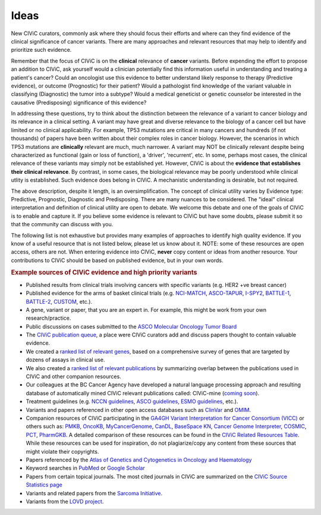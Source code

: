 Ideas
=====

New CIViC curators, commonly ask where they should focus their efforts and where can they find evidence of the clinical significance of cancer variants. There are many approaches and relevant resources that may help to identify and prioritize such evidence.

Remember that the focus of CIViC is on the **clinical** relevance of **cancer** variants. Before expending the effort to propose an addition to CIViC, ask yourself would a clinician potentially find this information useful in understanding and treating a patient's cancer? Could an oncologist use this evidence to better understand likely response to therapy (Predictive evidence), or outcome (Prognostic) for their patient? Would a pathologist find knowledge of the variant valuable in classifying (Diagnostic) the tumor into a subtype? Would a medical geneticist or genetic counselor be interested in the causative (Predisposing) significance of this evidence?

In addressing these questions, try to think about the distinction between the relevance of a variant to cancer biology and its relevance in a clinical setting. A variant may have great and diverse relevance to the biology of a cancer cell but have limited or no clinical applicability. For example, TP53 mutations are critical in many cancers and hundreds (if not thousands) of papers have been written about their complex roles in cancer biology. However, the scenarios in which TP53 mutations are **clinically** relevant are much, much narrower. A variant may NOT be clinically relevant despite being characterized as functional (gain or loss of function), a 'driver', 'recurrent', etc. In some, perhaps most cases, the clinical relevance of these variants may simply not be established yet. However, CIViC is about the **evidence that establishes their clinical relevance**. By contrast, in some cases, the biological relevance may be poorly understood while clinical utlity is established. Such evidence does belong in CIViC. A mechanistic understanding is desirable, but not required.

The above description, despite it length, is an oversimplification. The concept of clinical utility varies by Evidence type: Predictive, Prognostic, Diagnostic and Predisposing. There are many nuances to be considered. The "ideal" clinical interpretation and definition of clinical utility are open to debate. We welcome this debate and one of the goals of CIViC is to enable and capture it. If you believe some evidence is relevant to CIViC but have some doubts, please submit it so that the community can discuss with you.

The following list is not exhaustive but provides many examples of approaches to identify high quality evidence. If you know of a useful resource that is not listed below, please let us know about it. NOTE: some of these resources are open access, others are not. When entering evidence into CIViC, **never** copy content or ideas from another resource. Your contributions to CIViC should be based on published evidence, but in your own words.

.. rubric:: Example sources of CIViC evidence and high priority variants

- Published results from clinical trials involving cancers with specific
  variants (e.g. HER2 +ve breast cancer)
- Published evidence for the arms of basket clinical trials (e.g.
  `NCI-MATCH <https://clinicaltrials.gov/ct2/show/NCT02465060>`_,
  `ASCO-TAPUR <https://clinicaltrials.gov/ct2/show/NCT02693535>`_,
  `I-SPY2 <https://clinicaltrials.gov/ct2/show/NCT01042379>`_,
  `BATTLE-1 <https://clinicaltrials.gov/ct2/show/NCT00409968>`_,
  `BATTLE-2 <https://clinicaltrials.gov/ct2/show/NCT01248247>`_,
  `CUSTOM <https://clinicaltrials.gov/show/NCT01306045>`_, etc.).
- A gene, variant or paper, that you are an expert in. For example, this
  might be work from your own research/practice.
- Public discussions on cases submitted to the `ASCO Molecular Oncology
  Tumor Board <https://connection.asco.org/discussion?tid=201>`_
- The `CIViC publication queue <https://civicdb.org/curation/sources>`_,
  a place were CIViC curators add and discuss
  papers thought to contain valuable evidence.
- We created a `ranked list of relevant genes
  <https://github.com/genome/civic-server/tree/master/public/downloads/RankedCivicGeneCandidates.tsv>`_,
  based on a comprehensive
  survey of genes that are targeted by dozens of assays in clinical use.
- We also created a `ranked list of relevant publications <https://github.com/genome/civic-server/tree/master/public/downloads/CIViC-vs-OtherResources-Pubmed-Stats.xls>`_ by summarizing
  overlap between the publications used in CIViC and other companion
  resources.
- Our colleagues at the BC Cancer Agency have developed a natural language
  processing approach and resulting database of automatically mined CIViC
  relevant publications called: CIViC-mine (`coming soon
  <https://civicdb.org/>`_).
- Treatment guidelines (e.g. `NCCN guidelines
  <https://www.nccn.org/professionals/physician_gls/f_guidelines.asp>`_,
  `ASCO guidelines
  <https://www.asco.org/practice-guidelines/quality-guidelines/guidelines>`_,
  `ESMO guidelines <http://www.esmo.org/Guidelines>`_, etc.).
- Variants and papers referenced in other open access databases such as
  `ClinVar <https://www.ncbi.nlm.nih.gov/clinvar/>`_ and `OMIM
  <https://www.ncbi.nlm.nih.gov/omim/>`_.
- Companion resources of CIViC participating in the `GA4GH Variant
  Interpretation for Cancer Consortium (VICC) <http://ga4gh.org/#/vicc>`_ or others such as: `PMKB <https://pmkb.weill.cornell.edu/>`_,
  `OncoKB <http://oncokb.org/#/>`_, `MyCancerGenome <https://www.mycancergenome.org/>`_, `CanDL <https://candl.osu.edu/>`_, `BaseSpace KN <https://variantinterpreter.informatics.illumina.com/>`_, `Cancer Genome Interpreter <https://www.cancergenomeinterpreter.org/home>`_,
  `COSMIC <http://cancer.sanger.ac.uk/cosmic/drug_resistance>`_, `PCT <https://pct.mdanderson.org/#/home>`_, `PharmGKB <https://www.pharmgkb.org/>`_. A detailed comparison of these resources can be
  found in the `CIViC Related Resources Table <https://goo.gl/5WAZmd>`_. While these resources can be
  used for inspiration, do not plagiarize/copy any content from these
  sources that might violate their copyrights.
- Papers referenced by the `Atlas of Genetics and Cytogenetics in Oncology
  and Haematology <http://atlasgeneticsoncology.org/>`_
- Keyword searches in `PubMed <https://www.ncbi.nlm.nih.gov/pubmed/>`_ or `Google Scholar
  <https://scholar.google.com/>`_
- Papers from certain topical journals. The most cited journals in CIViC
  are summarized on the `CIViC Source Statistics page
  <https://civic.genome.wustl.edu/statistics/sources>`_
- Variants and related papers from the `Sarcoma Initiative
  <http://sarcomahelp.org/articles/chromosomal-translocations.html>`_.
- Variants from the `LOVD project <http://www.lovd.nl/3.0/home>`_.
